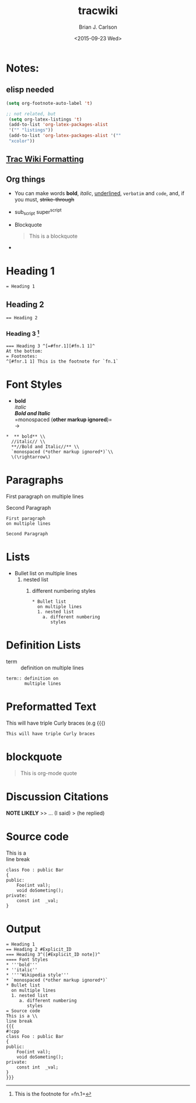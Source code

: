 #+OPTIONS: ':nil *:t -:t ::t <:t H:3 \n:nil ^:t arch:headline
#+OPTIONS: author:t c:nil creator:nil d:(not "LOGBOOK") date:t e:t
#+OPTIONS: email:nil f:t inline:t num:t p:nil pri:nil prop:nil stat:t
#+OPTIONS: tags:t tasks:t tex:t timestamp:t title:t toc:nil todo:t |:t
#+TITLE: tracwiki
#+DATE: <2015-09-23 Wed>
#+AUTHOR: Brian J. Carlson
#+EMAIL: bcarlson@paradigm4.com
#+LANGUAGE: en
#+SELECT_TAGS: export
#+EXCLUDE_TAGS: noexport
#+CREATOR: Emacs 25.0.50.1 (Org mode 8.3.1)
#+LATEX_HEADER: \definecolor{mygreen}{rgb}{0,0.6,0}
#+LATEX_HEADER: \definecolor{mygray}{rgb}{0.5,0.5,0.5}
#+LATEX_HEADER: \definecolor{mymauve}{rgb}{0.58,0,0.82}
#+LATEX_HEADER: \lstset{ %
#+LATEX_HEADER:   backgroundcolor=\color{white},   % choose the background color; you must add \usepackage{color} or \usepackage{xcolor}
#+LATEX_HEADER:   basicstyle=\footnotesize,        % the size of the fonts that are used for the code
#+LATEX_HEADER:   breakatwhitespace=false,         % sets if automatic breaks should only happen at whitespace
#+LATEX_HEADER:   breaklines=true,                 % sets automatic line breaking
#+LATEX_HEADER:   captionpos=b,                    % sets the caption-position to bottom
#+LATEX_HEADER:   commentstyle=\color{mymauve},    % comment style
#+LATEX_HEADER:   deletekeywords={...},            % if you want to delete keywords from the given language
#+LATEX_HEADER:   escapeinside={\%*}{*)},          % if you want to add LaTeX within your code
#+LATEX_HEADER:   extendedchars=true,              % lets you use non-ASCII characters; for 8-bits encodings only, does not work with UTF-8
#+LATEX_HEADER:   % frame=single,	                   % adds a frame around the code
#+LATEX_HEADER:   keepspaces=true,                 % keeps spaces in text, useful for keeping indentation of code (possibly needs columns=flexible)
#+LATEX_HEADER:   keywordstyle=\color{blue},       % keyword style
#+LATEX_HEADER:   language=C++,                 % the language of the code
#+LATEX_HEADER:   % otherkeywords={*,...},            % if you want to add more keywords to the set
#+LATEX_HEADER:   numbers=left,                    % where to put the line-numbers; possible values are (none, left, right)
#+LATEX_HEADER:   numbersep=5pt,                   % how far the line-numbers are from the code
#+LATEX_HEADER:   numberstyle=\tiny\color{mygray}, % the style that is used for the line-numbers
#+LATEX_HEADER:   rulecolor=\color{black},         % if not set, the frame-color may be changed on line-breaks within not-black text (e.g. comments (green here))
#+LATEX_HEADER:   showspaces=false,                % show spaces everywhere adding particular underscores; it overrides 'showstringspaces'
#+LATEX_HEADER:   showstringspaces=false,          % underline spaces within strings only
#+LATEX_HEADER:   showtabs=false,                  % show tabs within strings adding particular underscores
#+LATEX_HEADER:   stepnumber=1,                    % the step between two line-numbers. If it's 1, each line will be numbered
#+LATEX_HEADER:   stringstyle=\color{mymauve},     % string literal style
#+LATEX_HEADER:   tabsize=2,	                   % sets default tabsize to 2 spaces
#+LATEX_HEADER:   title=\lstname                   % show the filename of files included with \lstinputlisting; also try caption instead of title
#+LATEX_HEADER: }

* Notes:
** elisp needed
   #+BEGIN_SRC emacs-lisp
   (setq org-footnote-auto-label 't)

   ;; not related, but
    (setq org-latex-listings 't)
    (add-to-list 'org-latex-packages-alist
    '("" "listings"))
    (add-to-list 'org-latex-packages-alist '(""
    "xcolor")) 

   #+END_SRC
   
** [[https://trac.scidb.net/wiki/WikiFormatting][Trac Wiki Formatting]]
** Org things
   * You can make words *bold*, /italic/, _underlined_, =verbatim= and
     ~code~, and, if you must, +strike-through+
   * sub_script super^{script}
   * Blockquote
     #+BEGIN_QUOTE
     This is a blockquote
     #+END_QUOTE
   * 
* Heading 1
  #+BEGIN_EXAMPLE
  = Heading 1
  #+END_EXAMPLE
** Heading 2
   #+BEGIN_EXAMPLE
   == Heading 2
   #+END_EXAMPLE
*** Heading 3 [fn:hn: This is the footnote for =fn.1=]
    #+BEGIN_EXAMPLE
    === Heading 3 ^[=#fnr.1][#fn.1 1]^
    At the bottom:
    = Footnotes:
    ^[#fnr.1 1] This is the footnote for `fn.1`
    #+END_EXAMPLE
* Font Styles
  * *bold* \\
    /italic/ \\
    /*Bold and Italic*/ \\
    =monospaced (*other markup ignored*)=\\
    \rightarrow
  #+BEGIN_EXAMPLE
   *  ** bold** \\
     //italic// \\
     **//Bold and Italic//** \\
     `monospaced (*other markup ignored*)`\\
     \(\rightarrow\)
  #+END_EXAMPLE
* Paragraphs
  First paragraph
  on multiple lines

  Second Paragraph
  #+BEGIN_EXAMPLE
  First paragraph
  on multiple lines

  Second Paragraph
  #+END_EXAMPLE
* Lists
  * Bullet list
    on multiple lines
    1. nested list
       1) different numbering
          styles
     #+BEGIN_EXAMPLE
     * Bullet list
       on multiple lines
       1. nested list
         a. different numbering
            styles
     #+END_EXAMPLE
  #+BEGIN_COMMENT
    Changing numbering-style may be tough in translation.
    (possibly have an alist)
  #+END_COMMENT
* Definition Lists
  * term :: definition on
       multiple lines
  #+BEGIN_EXAMPLE
  term:: definition on
         multiple lines
  #+END_EXAMPLE

* Preformatted Text
  #+BEGIN_VERSE
  This will have triple Curly braces (e.g {{{)
  #+END_VERSE
  
  #+BEGIN_EXAMPLE
  This will have triple Curly braces
  #+END_EXAMPLE
* blockquote
  #+BEGIN_QUOTE
      This is org-mode quote
  #+END_QUOTE
* Discussion Citations
  *NOTE LIKELY*
  >> ... (I said)
  > (he replied)
* Source code
This is a \\
line break
#+BEGIN_SRC c++
  class Foo : public Bar
  {
  public:
      Foo(int val);
      void doSometing();
  private:
      const int  _val;
  }
#+END_SRC

              
* Output    
  #+BEGIN_EXAMPLE
    = Heading 1
    == Heading 2 #Explicit_ID
    === Heading 3^([#Explicit_ID note])^
    ==== Font Styles
    * '''bold'''
    * ''italic''
    * ''''Wikipedia style'''
    * `monospaced (*other markup ignored*)`
    * Bullet list
      on multiple lines
      1. nested list
         a. different numbering
            styles
    = Source code
    This is a \\
    line break
    {{{
    #!cpp
    class Foo : public Bar
    {
    public:
        Foo(int val);
        void doSometing();
    private:
        const int  _val;
    }
    }}}
  #+END_EXAMPLE

